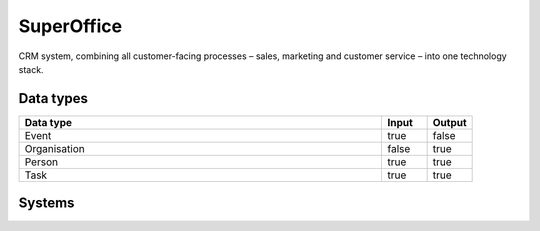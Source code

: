 .. _system_superoffice:

.. rst-class:: center-title

==========
SuperOffice
==========
CRM system, combining all customer-facing processes – sales, marketing and customer service – into one technology stack.

Data types
^^^^^^^^^^

.. list-table::
   :header-rows: 1
   :widths: 80, 10,10

   * - Data type
     - Input
     - Output

   * - Event
     - true
     - false

   * - Organisation
     - false
     - true

   * - Person
     - true
     - true

   * - Task
     - true
     - true

Systems
^^^^^^^^^^

.. panels::
    :body: text-left
    :container: container-lg pb-3
    :column: col-lg-4 col-md-4 col-sm-6 col-xs-12 p-2 custom-card

    **Superoffice**

    
    .. link-button:: system/superoffice
        :type: ref
        :text: Read more
        :classes: read-more
    ---